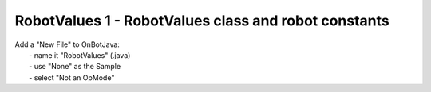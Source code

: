 RobotValues 1 - RobotValues class and robot constants
=====================================================

.. container:: pmslide

   | Add a "New File" to OnBotJava:
   |   - name it "RobotValues" (.java)
   |   - use "None" as the Sample
   |   - select "Not an OpMode"

   .. code-block::
      :emphasize-lines: 1-12

      public class RobotValues {
          // define robot-specific motor/wheel constants
          public static final double TICKS_PER_REVOLUTION = 537.7;
          public static final double GEAR_RATIO = 1.0;
          public static final double WHEEL_DIAMETER = 96 / 25.4;

          // define calculated constants
          public static final double WHEEL_CIRCUMFERENCE = 
		WHEEL_DIAMETER * Math.PI;
          public static final double DISTANCE_PER_REVOLUTION = 
		WHEEL_CIRCUMFERENCE * GEAR_RATIO;
      }

